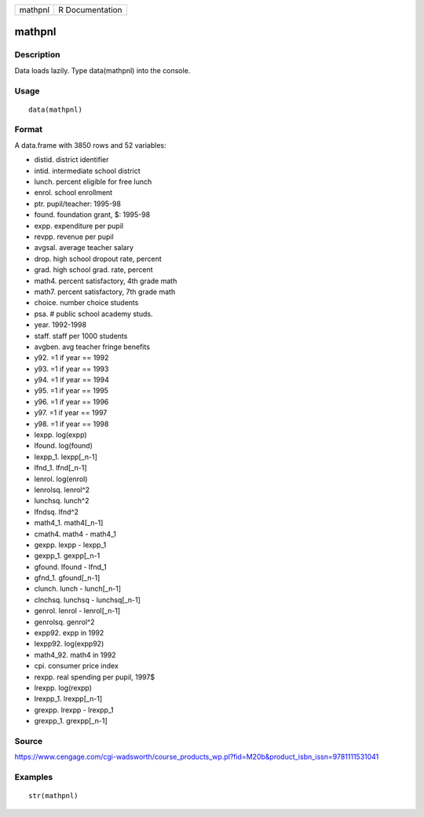 +-----------+-------------------+
| mathpnl   | R Documentation   |
+-----------+-------------------+

mathpnl
-------

Description
~~~~~~~~~~~

Data loads lazily. Type data(mathpnl) into the console.

Usage
~~~~~

::

    data(mathpnl)

Format
~~~~~~

A data.frame with 3850 rows and 52 variables:

-  distid. district identifier

-  intid. intermediate school district

-  lunch. percent eligible for free lunch

-  enrol. school enrollment

-  ptr. pupil/teacher: 1995-98

-  found. foundation grant, $: 1995-98

-  expp. expenditure per pupil

-  revpp. revenue per pupil

-  avgsal. average teacher salary

-  drop. high school dropout rate, percent

-  grad. high school grad. rate, percent

-  math4. percent satisfactory, 4th grade math

-  math7. percent satisfactory, 7th grade math

-  choice. number choice students

-  psa. # public school academy studs.

-  year. 1992-1998

-  staff. staff per 1000 students

-  avgben. avg teacher fringe benefits

-  y92. =1 if year == 1992

-  y93. =1 if year == 1993

-  y94. =1 if year == 1994

-  y95. =1 if year == 1995

-  y96. =1 if year == 1996

-  y97. =1 if year == 1997

-  y98. =1 if year == 1998

-  lexpp. log(expp)

-  lfound. log(found)

-  lexpp\_1. lexpp[\_n-1]

-  lfnd\_1. lfnd[\_n-1]

-  lenrol. log(enrol)

-  lenrolsq. lenrol^2

-  lunchsq. lunch^2

-  lfndsq. lfnd^2

-  math4\_1. math4[\_n-1]

-  cmath4. math4 - math4\_1

-  gexpp. lexpp - lexpp\_1

-  gexpp\_1. gexpp[\_n-1

-  gfound. lfound - lfnd\_1

-  gfnd\_1. gfound[\_n-1]

-  clunch. lunch - lunch[\_n-1]

-  clnchsq. lunchsq - lunchsq[\_n-1]

-  genrol. lenrol - lenrol[\_n-1]

-  genrolsq. genrol^2

-  expp92. expp in 1992

-  lexpp92. log(expp92)

-  math4\_92. math4 in 1992

-  cpi. consumer price index

-  rexpp. real spending per pupil, 1997$

-  lrexpp. log(rexpp)

-  lrexpp\_1. lrexpp[\_n-1]

-  grexpp. lrexpp - lrexpp\_1

-  grexpp\_1. grexpp[\_n-1]

Source
~~~~~~

https://www.cengage.com/cgi-wadsworth/course_products_wp.pl?fid=M20b&product_isbn_issn=9781111531041

Examples
~~~~~~~~

::

     str(mathpnl)

